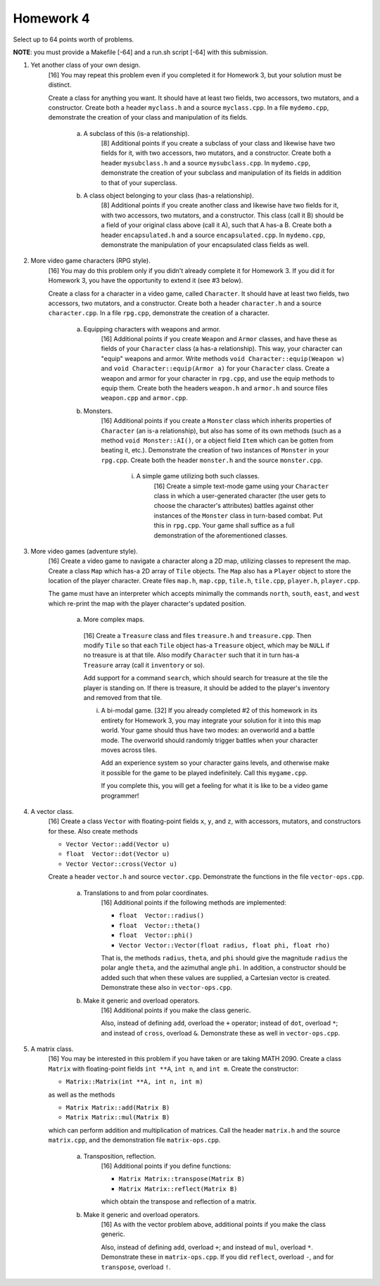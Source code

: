 Homework 4
==========

Select up to 64 points worth of problems. 

**NOTE**: you must provide a Makefile [-64] and a run.sh script [-64] with this
submission.


1. Yet another class of your own design.
     [16] You may repeat this problem even if you completed it for Homework 3,
     but your solution must be distinct.

     Create a class for anything you want.  It should have at least two fields,
     two accessors, two mutators, and a constructor.  Create both a header
     ``myclass.h`` and a source ``myclass.cpp``.  In a file ``mydemo.cpp``,
     demonstrate the creation of your class and manipulation of its fields.

       a. A subclass of this (is-a relationship).
            [8] Additional points if you create a subclass of your class and
            likewise have two fields for it, with two accessors, two mutators,
            and a constructor.  Create both a header ``mysubclass.h`` and a
            source ``mysubclass.cpp``.  In ``mydemo.cpp``, demonstrate the
            creation of your subclass and manipulation of its fields in
            addition to that of your superclass.

       b. A class object belonging to your class (has-a relationship).
            [8] Additional points if you create another class and likewise have
            two fields for it, with two accessors, two mutators, and a
            constructor.  This class (call it B) should be a field of your
            original class above (call it A), such that A has-a B. Create both
            a header ``encapsulated.h`` and a source ``encapsulated.cpp``.  In
            ``mydemo.cpp``, demonstrate the manipulation of your encapsulated
            class fields as well.



2. More video game characters (RPG style).
     [16] You may do this problem only if you didn't already complete it for
     Homework 3.  If you did it for Homework 3, you have the opportunity to
     extend it (see #3 below).
     
     Create a class for a character in a video game, called ``Character``.  It
     should have at least two fields, two accessors, two mutators, and a
     constructor.  Create both a header ``character.h`` and a source
     ``character.cpp``.  In a file ``rpg.cpp``, demonstrate the creation of a
     character.

       a. Equipping characters with weapons and armor.
            [16] Additional points if you create ``Weapon`` and ``Armor``
            classes, and have these as fields of your ``Character`` class (a
            has-a relationship).  This way, your character can "equip" weapons
            and armor. Write methods ``void Character::equip(Weapon w)`` and
            ``void Character::equip(Armor a)`` for your ``Character`` class.
            Create a weapon and armor for your character in ``rpg.cpp``, and
            use the equip methods to equip them.  Create both the headers
            ``weapon.h`` and ``armor.h`` and source files ``weapon.cpp`` and
            ``armor.cpp``.

       b. Monsters.
            [16] Additional points if you create a ``Monster`` class which
            inherits properties of ``Character`` (an is-a relationship), but
            also has some of its own methods (such as a method ``void
            Monster::AI()``, or a object field ``Item`` which can be gotten
            from beating it, etc.).  Demonstrate the creation of two instances
            of ``Monster`` in your ``rpg.cpp``.  Create both the header
            ``monster.h`` and the source ``monster.cpp``.

              i. A simple game utilizing both such classes.
                   [16] Create a simple text-mode game using your ``Character``
                   class in which a user-generated character (the user gets to
                   choose the character's attributes) battles against other
                   instances of the ``Monster`` class in turn-based combat.
                   Put this in ``rpg.cpp``.  Your game shall suffice as a full
                   demonstration of the aforementioned classes.


3. More video games (adventure style).
     [16] Create a video game to navigate a character along a 2D map, utilizing
     classes to represent the map.  Create a class ``Map`` which has-a 2D array
     of ``Tile`` objects. The ``Map`` also has a ``Player`` object to store the
     location of the player character.  Create files ``map.h``, ``map.cpp``,
     ``tile.h``, ``tile.cpp``, ``player.h``, ``player.cpp``.

     The game must have an interpreter which accepts minimally the commands
     ``north``, ``south``, ``east``, and ``west`` which re-print the map with
     the player character's updated position.
     
       a. More complex maps.
         [16] Create a ``Treasure`` class and files ``treasure.h`` and
         ``treasure.cpp``.  Then modify ``Tile`` so that each ``Tile`` object
         has-a ``Treasure`` object, which may be ``NULL`` if no treasure is at
         that tile.  Also modify ``Character`` such that it in turn has-a
         ``Treasure`` array (call it ``inventory`` or so).  
         
         Add support for a command ``search``, which should search for treasure
         at the tile the player is standing on.  If there is treasure, it
         should be added to the player's inventory and removed from that tile.
     

         i. A bi-modal game.
            [32] If you already completed #2 of this homework in its entirety
            for Homework 3, you may integrate your solution for it into this
            map world.  Your game should thus have two modes: an overworld and
            a battle mode.  The overworld should randomly trigger battles when
            your character moves across tiles.

            Add an experience system so your character gains levels, and
            otherwise make it possible for the game to be played indefinitely.
            Call this ``mygame.cpp``.

            If you complete this, you will get a feeling for what it is like to
            be a video game programmer!


4. A vector class.
     [16] Create a class ``Vector`` with floating-point fields ``x``, ``y``,
     and ``z``, with accessors, mutators, and constructors for these.  Also
     create methods 

     * ``Vector Vector::add(Vector u)`` 
     * ``float  Vector::dot(Vector u)`` 
     * ``Vector Vector::cross(Vector u)`` 


     Create a header ``vector.h`` and source ``vector.cpp``.  Demonstrate the
     functions in the file ``vector-ops.cpp``.

       a. Translations to and from polar coordinates.
           [16] Additional points if the following methods are implemented:

           * ``float  Vector::radius()`` 
           * ``float  Vector::theta()`` 
           * ``float  Vector::phi()`` 
           * ``Vector Vector::Vector(float radius, float phi, float rho)`` 

           That is, the methods ``radius``, ``theta``, and ``phi`` should give
           the magnitude ``radius`` the polar angle ``theta``, and the
           azimuthal angle ``phi``. In addition, a constructor should be added
           such that when these values are supplied, a Cartesian vector is
           created.  Demonstrate these also in ``vector-ops.cpp``.

       b. Make it generic and overload operators.
           [16] Additional points if you make the class generic.

           Also, instead of defining ``add``, overload the ``+`` operator;
           instead of ``dot``, overload ``*``; and instead of ``cross``,
           overload ``&``.  Demonstrate these as well in ``vector-ops.cpp``.



5. A matrix class.
     [16] You may be interested in this problem if you have taken or are taking
     MATH 2090.  Create a class ``Matrix`` with floating-point fields ``int
     **A``, ``int n``, and ``int m``.  Create the constructor:

     * ``Matrix::Matrix(int **A, int n, int m)`` 

     as well as the methods

     * ``Matrix Matrix::add(Matrix B)``
     * ``Matrix Matrix::mul(Matrix B)``

     which can perform addition and multiplication of matrices. Call the header
     ``matrix.h`` and the source ``matrix.cpp``, and the demonstration file
     ``matrix-ops.cpp``.

       a. Transposition, reflection.
            [16] Additional points if you define functions: 

            * ``Matrix Matrix::transpose(Matrix B)``
            * ``Matrix Matrix::reflect(Matrix B)``

            which obtain the transpose and reflection of a matrix.

       b. Make it generic and overload operators.
            [16] As with the vector problem above, additional points
            if you make the class generic.

            Also, instead of defining ``add``, overload ``+``; and instead of
            ``mul``, overload ``*``.  Demonstrate these in ``matrix-ops.cpp``.
            If you did ``reflect``, overload ``-``, and for ``transpose``,
            overload ``!``.

